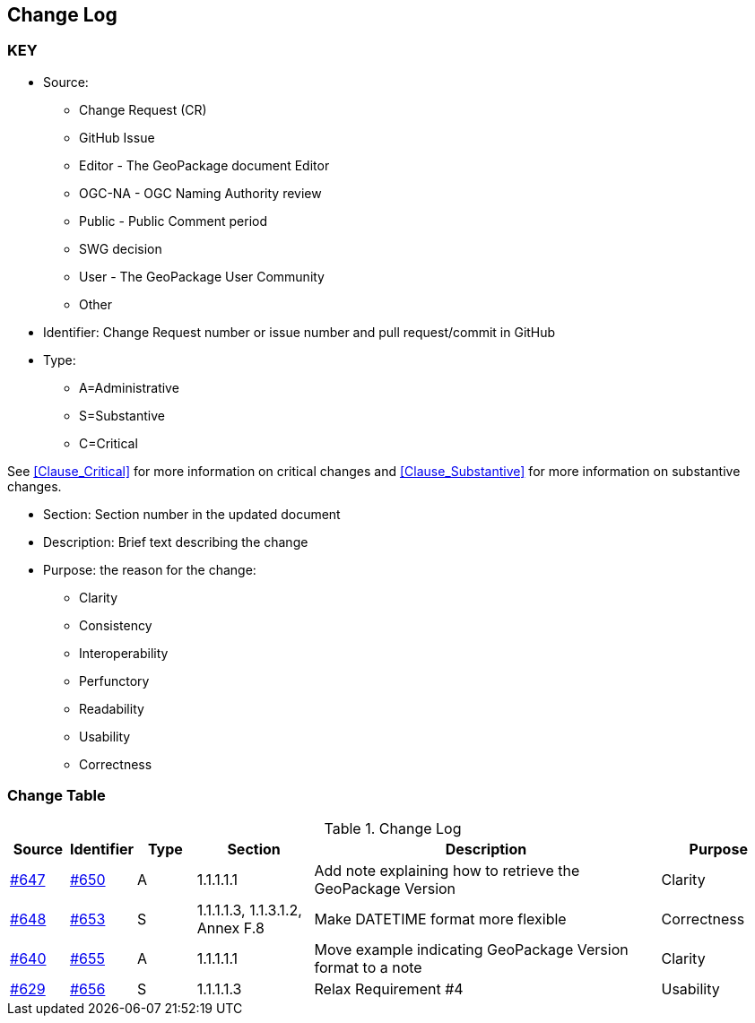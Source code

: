[[change-log]]
== Change Log

=== KEY

* Source:
** Change Request (CR)
** GitHub Issue
** Editor - The GeoPackage document Editor
** OGC-NA - OGC Naming Authority review
** Public - Public Comment period
** SWG decision
** User - The GeoPackage User Community
** Other

* Identifier: Change Request number or issue number and pull request/commit in GitHub
//if an OGC Change Request, format as follows: URL[Change Request number]
//if a GitHub issue, format as follows: URL[issue number], URL[pull request or commit short identifier]

* Type:
** A=Administrative
** S=Substantive
** C=Critical

See <<Clause_Critical>> for more information on critical changes and
<<Clause_Substantive>> for more information on substantive changes.

* Section: Section number in the updated document
* Description: Brief text describing the change
* Purpose: the reason for the change:
** Clarity
** Consistency
** Interoperability
** Perfunctory
** Readability
** Usability
** Correctness

=== Change Table
[[table_change_log]]
.Change Log
[cols="1a,1a,1a,2a,6a,2a",options="header"]
|=======================================================================
|Source      |Identifier     |Type                 |Section |Description |Purpose
|link:https://github.com/opengeospatial/geopackage/issues/647[#647] |link:https://github.com/opengeospatial/geopackage/pull/650[#650] | A | 1.1.1.1.1 | Add note explaining how to retrieve the GeoPackage Version | Clarity
|[yellow-background]#link:https://github.com/opengeospatial/geopackage/issues/648[#648]#
|[yellow-background]#link:https://github.com/opengeospatial/geopackage/pull/653[#653]#
|[yellow-background]#S#
|[yellow-background]#1.1.1.1.3, 1.1.3.1.2, Annex F.8#
|[yellow-background]#Make DATETIME format more flexible#
|[yellow-background]#Correctness#
|link:https://github.com/opengeospatial/geopackage/issues/640[#640] |link:https://github.com/opengeospatial/geopackage/pull/655[#655] | A | 1.1.1.1.1 | Move example indicating GeoPackage Version format to a note | Clarity
|[yellow-background]#link:https://github.com/opengeospatial/geopackage/issues/629[#629]#
|[yellow-background]#link:https://github.com/opengeospatial/geopackage/pull/656[#656]#
|[yellow-background]#S#
|[yellow-background]#1.1.1.1.3#
|[yellow-background]#Relax Requirement #4#
|[yellow-background]#Usability#
|=======================================================================
